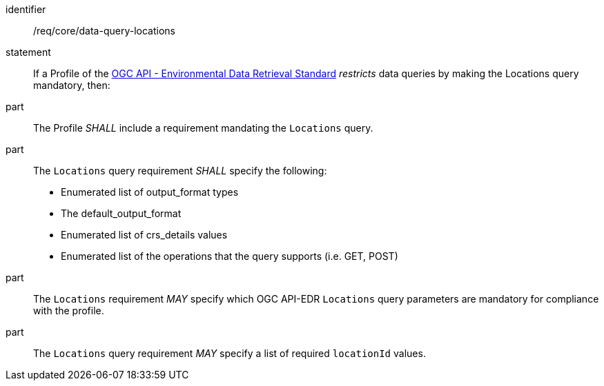 [[req_core_data-query-locations]]

[requirement]
====
[%metadata]
identifier:: /req/core/data-query-locations
statement:: If a Profile of the <<ogc-edr,OGC API - Environmental Data Retrieval Standard>> _restricts_ data queries by making the Locations query mandatory, then:
part:: The Profile _SHALL_ include a requirement mandating the `Locations` query.
part:: The `Locations` query requirement _SHALL_ specify the following:
* Enumerated list of output_format types
* The default_output_format
* Enumerated list of crs_details values
* Enumerated list of the operations that the query supports (i.e. GET, POST)
part:: The `Locations` requirement _MAY_ specify which OGC API-EDR `Locations` query parameters are mandatory for compliance with the profile.
part:: The `Locations` query requirement _MAY_ specify a list of required `locationId` values.
====